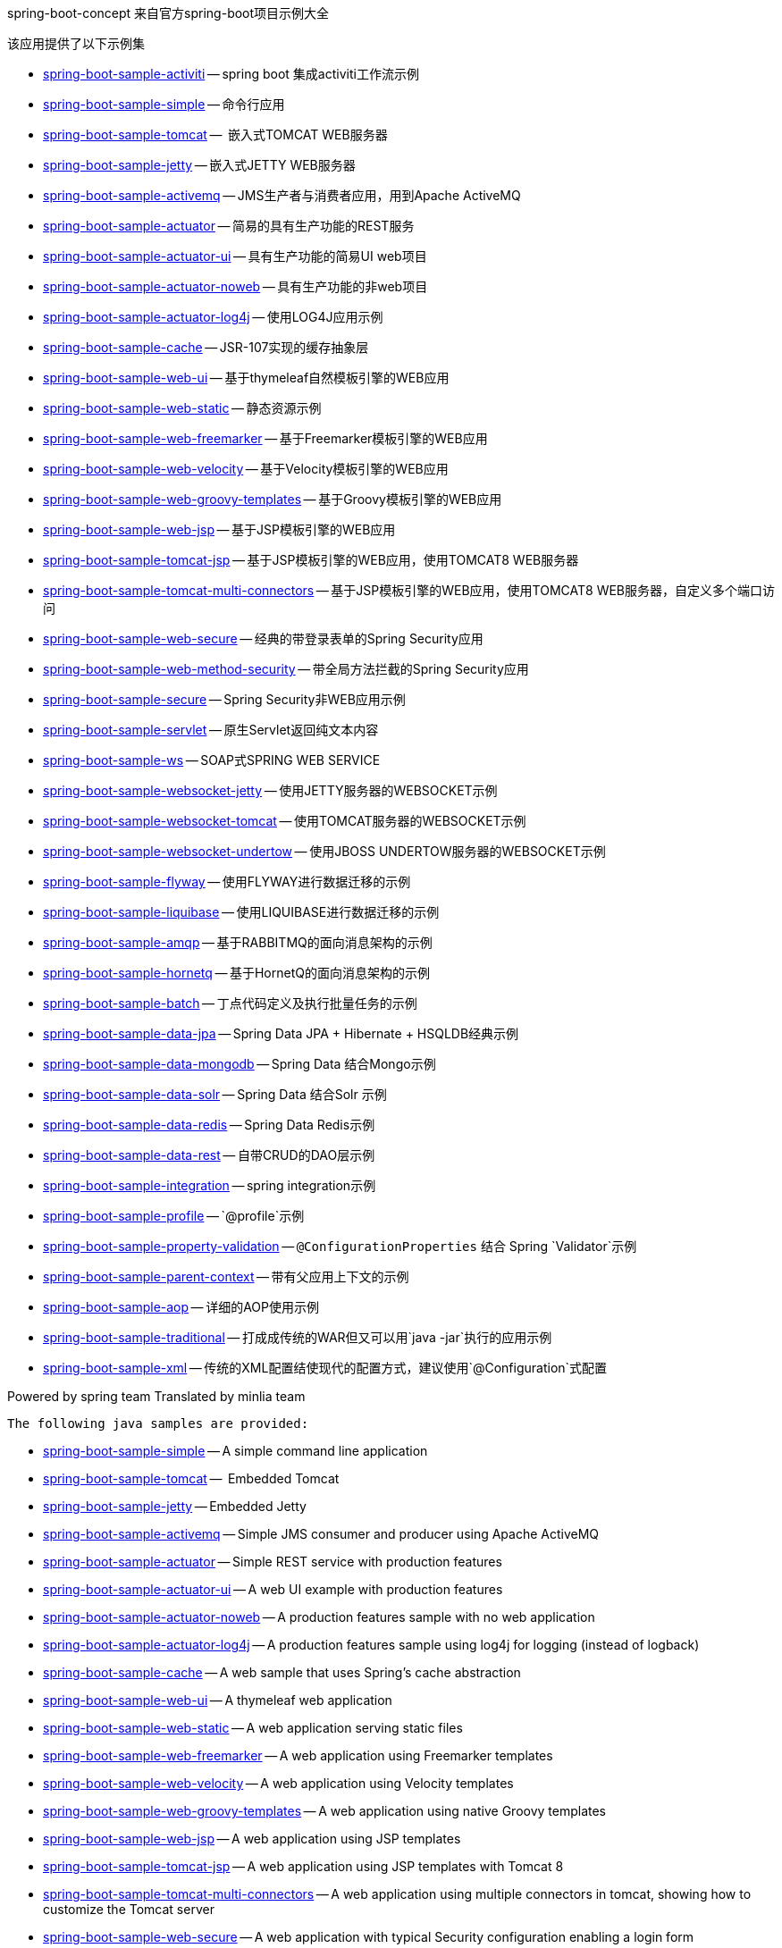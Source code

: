 spring-boot-concept 来自官方spring-boot项目示例大全

该应用提供了以下示例集

* link:spring-boot-sample-activiti[spring-boot-sample-activiti]
  -- spring boot 集成activiti工作流示例
* link:spring-boot-sample-simple[spring-boot-sample-simple]
  -- 命令行应用
* link:spring-boot-sample-tomcat[spring-boot-sample-tomcat]
  --  嵌入式TOMCAT WEB服务器
* link:spring-boot-sample-jetty[spring-boot-sample-jetty]
  -- 嵌入式JETTY WEB服务器
* link:spring-boot-sample-activemq[spring-boot-sample-activemq]
  -- JMS生产者与消费者应用，用到Apache ActiveMQ
* link:spring-boot-sample-actuator[spring-boot-sample-actuator]
  -- 简易的具有生产功能的REST服务
* link:spring-boot-sample-actuator-ui[spring-boot-sample-actuator-ui]
  -- 具有生产功能的简易UI web项目
* link:spring-boot-sample-actuator-noweb[spring-boot-sample-actuator-noweb]
  -- 具有生产功能的非web项目
* link:spring-boot-sample-actuator-log4j[spring-boot-sample-actuator-log4j]
  -- 使用LOG4J应用示例
* link:spring-boot-sample-cache[spring-boot-sample-cache]
  -- JSR-107实现的缓存抽象层
* link:spring-boot-sample-web-ui[spring-boot-sample-web-ui]
  -- 基于thymeleaf自然模板引擎的WEB应用
* link:spring-boot-sample-web-static[spring-boot-sample-web-static]
  -- 静态资源示例
* link:spring-boot-sample-web-freemarker[spring-boot-sample-web-freemarker]
  -- 基于Freemarker模板引擎的WEB应用
* link:spring-boot-sample-web-velocity[spring-boot-sample-web-velocity]
  -- 基于Velocity模板引擎的WEB应用
* link:spring-boot-sample-web-groovy-templates[spring-boot-sample-web-groovy-templates]
  -- 基于Groovy模板引擎的WEB应用
  * link:spring-boot-sample-web-jsp[spring-boot-sample-web-jsp]
  -- 基于JSP模板引擎的WEB应用
* link:spring-boot-sample-web-tomcat-jsp[spring-boot-sample-tomcat-jsp]
  -- 基于JSP模板引擎的WEB应用，使用TOMCAT8 WEB服务器
* link:spring-boot-sample-tomcat-multi-connectors[spring-boot-sample-tomcat-multi-connectors]
  -- 基于JSP模板引擎的WEB应用，使用TOMCAT8 WEB服务器，自定义多个端口访问
* link:spring-boot-sample-web-secure[spring-boot-sample-web-secure]
  -- 经典的带登录表单的Spring Security应用
* link:spring-boot-sample-web-method-security[spring-boot-sample-web-method-security]
  -- 带全局方法拦截的Spring Security应用
* link:spring-boot-sample-secure[spring-boot-sample-secure]
  -- Spring Security非WEB应用示例
* link:spring-boot-sample-servlet[spring-boot-sample-servlet]
  -- 原生Servlet返回纯文本内容
* link:spring-boot-sample-ws[spring-boot-sample-ws]
  -- SOAP式SPRING WEB SERVICE
* link:spring-boot-sample-websocket-jetty[spring-boot-sample-websocket-jetty]
  -- 使用JETTY服务器的WEBSOCKET示例
* link:spring-boot-sample-websocket-tomcat[spring-boot-sample-websocket-tomcat]
  -- 使用TOMCAT服务器的WEBSOCKET示例
* link:spring-boot-sample-websocket-undertow[spring-boot-sample-websocket-undertow]
  -- 使用JBOSS UNDERTOW服务器的WEBSOCKET示例
* link:spring-boot-sample-flyway[spring-boot-sample-flyway]
  -- 使用FLYWAY进行数据迁移的示例
* link:spring-boot-sample-liquibase[spring-boot-sample-liquibase]
  -- 使用LIQUIBASE进行数据迁移的示例
* link:spring-boot-sample-amqp[spring-boot-sample-amqp]
  -- 基于RABBITMQ的面向消息架构的示例
* link:spring-boot-sample-hornetq[spring-boot-sample-hornetq]
  -- 基于HornetQ的面向消息架构的示例
* link:spring-boot-sample-batch[spring-boot-sample-batch]
  -- 丁点代码定义及执行批量任务的示例
* link:spring-boot-sample-data-jpa[spring-boot-sample-data-jpa]
  -- Spring Data JPA + Hibernate + HSQLDB经典示例
* link:spring-boot-sample-data-mongodb[spring-boot-sample-data-mongodb]
  -- Spring Data 结合Mongo示例
* link:spring-boot-sample-data-solr[spring-boot-sample-data-solr]
  -- Spring Data 结合Solr 示例
* link:spring-boot-sample-data-redis[spring-boot-sample-data-redis]
  -- Spring Data Redis示例
* link:spring-boot-sample-data-rest[spring-boot-sample-data-rest]
  -- 自带CRUD的DAO层示例
* link:spring-boot-sample-integration[spring-boot-sample-integration]
  -- spring integration示例
* link:spring-boot-sample-profile[spring-boot-sample-profile]
  -- `@profile`示例
* link:spring-boot-sample-property-validation[spring-boot-sample-property-validation]
  -- `@ConfigurationProperties` 结合 Spring `Validator`示例
* link:spring-boot-sample-parent-context[spring-boot-sample-parent-context]
  -- 带有父应用上下文的示例
* link:spring-boot-sample-aop[spring-boot-sample-aop]
  -- 详细的AOP使用示例
* link:spring-boot-sample-traditional[spring-boot-sample-traditional]
  -- 打成成传统的WAR但又可以用`java -jar`执行的应用示例
* link:spring-boot-sample-xml[spring-boot-sample-xml]
  -- 传统的XML配置结使现代的配置方式，建议使用`@Configuration`式配置

Powered by spring team
Translated by minlia team






 The following java samples are provided:

* link:spring-boot-sample-simple[spring-boot-sample-simple]
  -- A simple command line application
* link:spring-boot-sample-tomcat[spring-boot-sample-tomcat]
  --  Embedded Tomcat
* link:spring-boot-sample-jetty[spring-boot-sample-jetty]
  -- Embedded Jetty
* link:spring-boot-sample-activemq[spring-boot-sample-activemq]
  -- Simple JMS consumer and producer using Apache ActiveMQ
* link:spring-boot-sample-actuator[spring-boot-sample-actuator]
  -- Simple REST service with production features
* link:spring-boot-sample-actuator-ui[spring-boot-sample-actuator-ui]
  -- A web UI example with production features
* link:spring-boot-sample-actuator-noweb[spring-boot-sample-actuator-noweb]
  -- A production features sample with no web application
* link:spring-boot-sample-actuator-log4j[spring-boot-sample-actuator-log4j]
  -- A production features sample using log4j for logging (instead of logback)
* link:spring-boot-sample-cache[spring-boot-sample-cache]
  -- A web sample that uses Spring's cache abstraction
* link:spring-boot-sample-web-ui[spring-boot-sample-web-ui]
  -- A thymeleaf web application
* link:spring-boot-sample-web-static[spring-boot-sample-web-static]
  -- A web application serving static files
* link:spring-boot-sample-web-freemarker[spring-boot-sample-web-freemarker]
  -- A web application using Freemarker templates
* link:spring-boot-sample-web-velocity[spring-boot-sample-web-velocity]
  -- A web application using Velocity templates
* link:spring-boot-sample-web-groovy-templates[spring-boot-sample-web-groovy-templates]
  -- A web application using native Groovy templates
* link:spring-boot-sample-web-jsp[spring-boot-sample-web-jsp]
  -- A web application using JSP templates
* link:spring-boot-sample-web-tomcat-jsp[spring-boot-sample-tomcat-jsp]
  -- A web application using JSP templates with Tomcat 8
* link:spring-boot-sample-tomcat-multi-connectors[spring-boot-sample-tomcat-multi-connectors]
  -- A web application using multiple connectors in tomcat, showing how to customize the Tomcat server
* link:spring-boot-sample-web-secure[spring-boot-sample-web-secure]
  -- A web application with typical Security configuration enabling a login form
* link:spring-boot-sample-web-method-security[spring-boot-sample-web-method-security]
  -- A web application with Security configuration enabling global method security
* link:spring-boot-sample-secure[spring-boot-sample-secure]
  -- example showing Spring Security in a non-web application
* link:spring-boot-sample-servlet[spring-boot-sample-servlet]
  -- example showing a "raw" `Servlet` returning plaintext content
* link:spring-boot-sample-ws[spring-boot-sample-ws]
  -- A simple contract-first SOAP web service with Spring Web Services
* link:spring-boot-sample-websocket-jetty[spring-boot-sample-websocket-jetty]
  -- A web application with Websocket support on Jetty server
* link:spring-boot-sample-websocket-tomcat[spring-boot-sample-websocket-tomcat]
  -- A web application with Websocket support on Tomcat server
* link:spring-boot-sample-websocket-undertow[spring-boot-sample-websocket-undertow]
  -- A web application with Websocket support on Undertow server
* link:spring-boot-sample-flyway[spring-boot-sample-flyway]
  -- Example showing database migrations with Flyway
* link:spring-boot-sample-liquibase[spring-boot-sample-liquibase]
  -- Example showing database migrations with Liquibase
* link:spring-boot-sample-amqp[spring-boot-sample-amqp]
  -- Example showing message-oriented application using RabbitMQ
* link:spring-boot-sample-hornetq[spring-boot-sample-hornetq]
  -- Example showing message-oriented application using HornetQ
* link:spring-boot-sample-batch[spring-boot-sample-batch]
  -- Define and run a Batch job in a few lines of code
* link:spring-boot-sample-data-jpa[spring-boot-sample-data-jpa]
  -- Spring Data JPA + Hibernate + HSQLDB
* link:spring-boot-sample-data-mongodb[spring-boot-sample-data-mongodb]
  -- Spring Data Mongo repositories
* link:spring-boot-sample-data-solr[spring-boot-sample-data-solr]
  -- Spring Data Solr repositories
* link:spring-boot-sample-data-redis[spring-boot-sample-data-redis]
  -- Simple usage of Spring Data Redis
* link:spring-boot-sample-data-rest[spring-boot-sample-data-rest]
  -- Crud repositories exposed as REST endpoints
* link:spring-boot-sample-integration[spring-boot-sample-integration]
  -- A spring integration application
* link:spring-boot-sample-profile[spring-boot-sample-profile]
  -- example showing Spring's `@profile` support
* link:spring-boot-sample-property-validation[spring-boot-sample-property-validation]
  -- example showing the usage of `@ConfigurationProperties` with a Spring `Validator`
* link:spring-boot-sample-parent-context[spring-boot-sample-parent-context]
  -- example showing an `ApplicationContext` with a parent
* link:spring-boot-sample-aop[spring-boot-sample-aop]
  -- shows explicit usage of Spring AOP
* link:spring-boot-sample-traditional[spring-boot-sample-traditional]
  -- shows more traditional WAR packaging  (but also executable using `java -jar`)
* link:spring-boot-sample-xml[spring-boot-sample-xml]
  -- Example show how Spring Boot can be mixed with traditional XML configuration (we
  generally recommend using Java `@Configuration` whenever possible)
